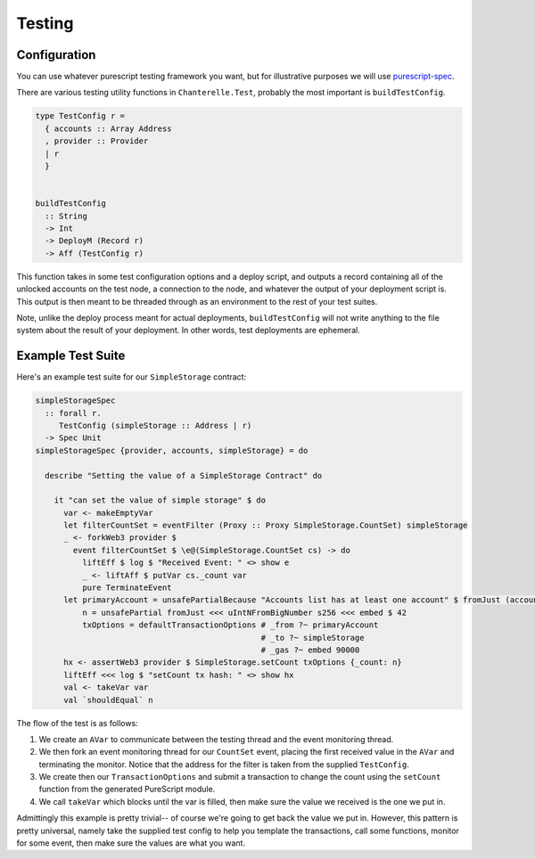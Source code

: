 .. _testing:

=======
Testing
=======

Configuration
-------------

You can use whatever purescript testing framework you want, but for illustrative purposes we will use
`purescript-spec <https://github.com/owickstrom/purescript-spec>`_.

There are various testing utility functions in ``Chanterelle.Test``, probably the most important is ``buildTestConfig``.

.. code-block:: haskell

  type TestConfig r =
    { accounts :: Array Address
    , provider :: Provider
    | r
    }


  buildTestConfig
    :: String
    -> Int
    -> DeployM (Record r)
    -> Aff (TestConfig r)

This function takes in some test configuration options and a deploy script, and outputs a record containing all of the unlocked accounts on the test node, a connection to the node, and whatever the output of your deployment script is. This output is then meant to be threaded through as an environment to the rest of your test suites.

Note, unlike the deploy process meant for actual deployments, ``buildTestConfig`` will not write anything to the file system about the result of your deployment. In other words, test deployments are ephemeral.

Example Test Suite
------------------

Here's an example test suite for our ``SimpleStorage`` contract:

.. code-block:: haskell

  simpleStorageSpec
    :: forall r.
       TestConfig (simpleStorage :: Address | r)
    -> Spec Unit
  simpleStorageSpec {provider, accounts, simpleStorage} = do

    describe "Setting the value of a SimpleStorage Contract" do

      it "can set the value of simple storage" $ do
        var <- makeEmptyVar
        let filterCountSet = eventFilter (Proxy :: Proxy SimpleStorage.CountSet) simpleStorage
        _ <- forkWeb3 provider $
          event filterCountSet $ \e@(SimpleStorage.CountSet cs) -> do
            liftEff $ log $ "Received Event: " <> show e
            _ <- liftAff $ putVar cs._count var
            pure TerminateEvent
        let primaryAccount = unsafePartialBecause "Accounts list has at least one account" $ fromJust (accounts !! 0)
            n = unsafePartial fromJust <<< uIntNFromBigNumber s256 <<< embed $ 42
            txOptions = defaultTransactionOptions # _from ?~ primaryAccount
                                                  # _to ?~ simpleStorage
                                                  # _gas ?~ embed 90000
        hx <- assertWeb3 provider $ SimpleStorage.setCount txOptions {_count: n}
        liftEff <<< log $ "setCount tx hash: " <> show hx
        val <- takeVar var
        val `shouldEqual` n

The flow of the test is as follows:

1. We create an ``AVar`` to communicate between the testing thread and the event monitoring thread.
2. We then fork an event monitoring thread for our ``CountSet`` event, placing the first received value in the ``AVar`` and terminating the monitor. Notice that the address for the filter is taken from the supplied ``TestConfig``.
3. We create then our ``TransactionOptions`` and submit a transaction to change the count using the ``setCount`` function from the generated PureScript module.
4. We call ``takeVar`` which blocks until the var is filled, then make sure the value we received is the one we put in.

Admittingly this example is pretty trivial-- of course we're going to get back the value we put in. However, this pattern is pretty universal, namely take the supplied test config to help you template the transactions, call some functions, monitor for some event, then make sure the values are what you want.
